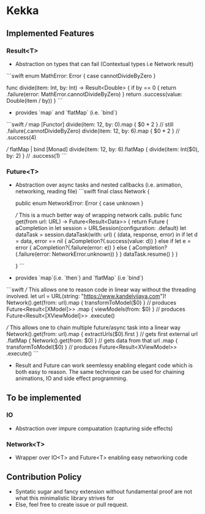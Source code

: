[[./icon.png]]

* Kekka
** Implemented Features
*** Result<T>
    - Abstraction on types that can fail (Contextual types i.e Network result)
    ```swift
        enum MathError: Error {
        case cannotDivideByZero
      }

      func divide(item: Int, by: Int) -> Result<Double> {
          if by == 0 { return .failure(error: MathError.cannotDivideByZero) }
          return .success(value: Double(item / by))
      }
    ```
    - provides `map` and `flatMap` (i.e. `bind`)
    ```swift
      /// map [Functor]
      divide(item: 12, by: 0).map { $0 * 2 }  // still .failure(.cannotDivideByZero)
      divide(item: 12, by: 6).map { $0 * 2 }  // .success(4)

      /// flatMap | bind [Monad]
      divide(item: 12, by: 6).flatMap { divide(item: Int($0), by: 2) }  // .success(1)
    ```
*** Future<T>
    - Abstraction over async tasks and nested callbacks (i.e. animation,
      networking, reading file)
      ```swift
      final class Network {

          public enum NetworkError: Error {
              case unknown
          }

          /// This is a much better way of wrapping network calls. 
          public func get(from url: URL) -> Future<Result<Data>> {
              return Future { aCompletion in
                  let session = URLSession(configuration: .default)
                  let dataTask = session.dataTask(with: url) { (data, response, error) in
                      if let d = data, error == nil {
                          aCompletion?(.success(value: d))
                      } else if let e = error {
                          aCompletion?(.failure(error: e))
                      } else {
                          aCompletion?(.failure(error: NetworkError.unknown))
                      }
                  }
                  dataTask.resume()
              }
          }

      }
      ```
    - provides `map`(i.e. `then`)  and `flatMap` (i.e `bind`)
    ```swift
    /// This allows one to reason code in linear way without the threading involved. 
    let url = URL(string: "https://www.kandelvijaya.com")!
    Network().get(from: url).map { transformToModel($0) }   // produces Future<Result<[XModel]>>
                            .map { viewModels(from: $0) }   // produces Future<Result<[XViewModel]>>
                            .execute()

    /// This allows one to chain multiple future/async task into a linear way
    Network().get(from: url).map { extractUrls($0).first }   // gets first external url
                            .flatMap { Network().get(from: $0) }  // gets data from that url 
                            .map { transformToModel($0) }  // produces Future<Result<XViewModel>>
                            .execute()
    ```
    - Result and Future can work seemlessy enabling elegant code which is both easy to reason.
      The same technique can be used for chaining animations, IO and side effect programming.
      
** To be implemented 
*** IO
    - Abstraction over impure compuatation (capturing side effects)
*** Network<T>
    - Wrapper over IO<T> and Future<T> enabling easy networking code
** Contribution Policy
   - Syntatic sugar and fancy extension without fundamental proof are not what
     this minimalistic library strives for
   - Else, feel free to create issue or pull request.
